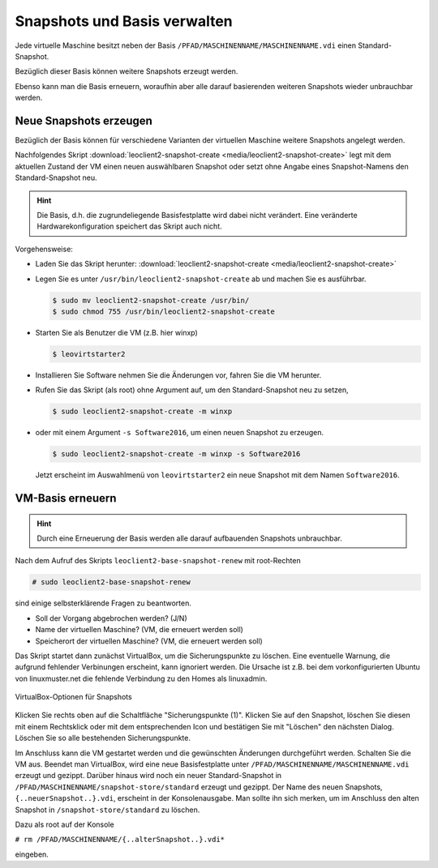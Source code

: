 Snapshots und Basis verwalten
=============================

Jede virtuelle Maschine besitzt neben der Basis
``/PFAD/MASCHINENNAME/MASCHINENNAME.vdi`` einen Standard-Snapshot.

Bezüglich dieser Basis können weitere Snapshots erzeugt werden.

Ebenso kann man die Basis erneuern, woraufhin aber alle darauf
basierenden weiteren Snapshots wieder unbrauchbar werden.

Neue Snapshots erzeugen
-----------------------

Bezüglich der Basis können für verschiedene Varianten der virtuellen
Maschine weitere Snapshots angelegt werden.

Nachfolgendes Skript :download:`leoclient2-snapshot-create
<media/leoclient2-snapshot-create>` legt mit dem aktuellen Zustand der
VM einen neuen auswählbaren Snapshot oder setzt ohne Angabe eines
Snapshot-Namens den Standard-Snapshot neu.


.. hint::
   
   Die Basis, d.h. die zugrundeliegende Basisfestplatte wird dabei nicht
   verändert. Eine veränderte Hardwarekonfiguration speichert das Skript
   auch nicht.
   
Vorgehensweise:

- Laden Sie das Skript herunter: :download:`leoclient2-snapshot-create <media/leoclient2-snapshot-create>`
- Legen Sie es unter ``/usr/bin/leoclient2-snapshot-create`` ab und machen Sie es ausführbar. 

  .. code-block:: console
     
     $ sudo mv leoclient2-snapshot-create /usr/bin/
     $ sudo chmod 755 /usr/bin/leoclient2-snapshot-create
  
- Starten Sie als Benutzer die VM (z.B. hier winxp)

  .. code-block:: console

     $ leovirtstarter2
  
- Installieren Sie Software nehmen Sie die Änderungen vor, fahren Sie die VM herunter.
- Rufen Sie das Skript (als root) ohne Argument auf, um den Standard-Snapshot neu zu setzen, 

  .. code-block:: console
   
     $ sudo leoclient2-snapshot-create -m winxp

- oder mit einem Argument ``-s Software2016``, um einen neuen Snapshot zu erzeugen.

  .. code-block:: console
     
     $ sudo leoclient2-snapshot-create -m winxp -s Software2016

  Jetzt erscheint im Auswahlmenü von ``leovirtstarter2`` ein neue
  Snapshot mit dem Namen ``Software2016``.

VM-Basis erneuern
-----------------

.. hint::
   
   Durch eine Erneuerung der Basis werden alle darauf aufbauenden
   Snapshots unbrauchbar.

Nach dem Aufruf des Skripts ``leoclient2-base-snapshot-renew`` mit root-Rechten

.. code-block:: console

   # sudo leoclient2-base-snapshot-renew

sind einige selbsterklärende Fragen zu beantworten.

-   Soll der Vorgang abgebrochen werden? (J/N)
-   Name der virtuellen Maschine?          (VM, die erneuert werden soll)
-   Speicherort der virtuellen Maschine?   (VM, die erneuert werden soll)

Das Skript startet dann zunächst VirtualBox, um die Sicherungspunkte
zu löschen. 
Eine eventuelle Warnung, die aufgrund fehlender Verbinungen erscheint,
kann ignoriert werden. Die Ursache ist z.B. bei dem vorkonfigurierten
Ubuntu von linuxmuster.net die fehlende Verbindung zu den Homes als
linuxadmin.

.. figure:: media/leoclient2-base-snapshot-renew.png
   :align: center
   :alt: VirtualBox-Optionen für Snapshots

   VirtualBox-Optionen für Snapshots

Klicken Sie rechts oben auf die Schaltfläche "Sicherungspunkte (1)".
Klicken Sie auf den Snapshot, löschen Sie diesen mit einem Rechtsklick
oder mit dem entsprechenden Icon und bestätigen Sie mit "Löschen" den
nächsten Dialog.
Löschen Sie so alle bestehenden Sicherungspunkte.

Im Anschluss kann die VM gestartet werden und die gewünschten
Änderungen durchgeführt werden.  Schalten Sie die VM aus. Beendet man
VirtualBox, wird eine neue Basisfestplatte unter
``/PFAD/MASCHINENNAME/MASCHINENNAME.vdi`` erzeugt und gezippt. Darüber
hinaus wird noch ein neuer Standard-Snapshot in
``/PFAD/MASCHINENNAME/snapshot-store/standard`` erzeugt und
gezippt. Der Name des neuen Snapshots, ``{..neuerSnapshot..}.vdi``,
erscheint in der Konsolenausgabe. Man sollte ihn sich merken, um im
Anschluss den alten Snapshot in ``/snapshot-store/standard`` zu
löschen.

Dazu als root auf der Konsole

``# rm /PFAD/MASCHINENNAME/{..alterSnapshot..}.vdi*``

eingeben.


